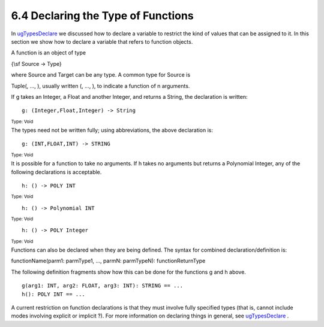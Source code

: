.. status: ok



6.4 Declaring the Type of Functions
-----------------------------------

In `ugTypesDeclare <section-2.3.html#ugTypesDeclare>`__ we discussed
how to declare a variable to restrict the kind of values that can be
assigned to it. In this section we show how to declare a variable that
refers to function objects.





A function is an object of type



{\\sf Source → Type}



| where Source and Target can be any type. A common type for Source is
Tuple(, ..., ), usually written (, ..., ), to indicate a function of n
arguments.





If g takes an Integer, a Float and another Integer, and returns a
String, the declaration is written:


.. spadInput
::

	g: (Integer,Float,Integer) -> String


.. spadMathAnswer
.. spadType

:sub:`Type: Void`



The types need not be written fully; using abbreviations, the above
declaration is:


.. spadInput
::

	g: (INT,FLOAT,INT) -> STRING


.. spadMathAnswer
.. spadType

:sub:`Type: Void`



It is possible for a function to take no arguments. If h takes no
arguments but returns a Polynomial Integer, any of the following
declarations is acceptable.


.. spadInput
::

	h: () -> POLY INT


.. spadMathAnswer
.. spadType

:sub:`Type: Void`




.. spadInput
::

	h: () -> Polynomial INT


.. spadMathAnswer
.. spadType

:sub:`Type: Void`




.. spadInput
::

	h: () -> POLY Integer


.. spadMathAnswer
.. spadType

:sub:`Type: Void`







Functions can also be declared when they are being defined. The syntax
for combined declaration/definition is:



functionName(parm1: parmType1, ..., parmN: parmTypeN):
functionReturnType







The following definition fragments show how this can be done for the
functions g and h above.


.. spadVerbatim

::

 g(arg1: INT, arg2: FLOAT, arg3: INT): STRING == ...
 h(): POLY INT == ...



A current restriction on function declarations is that they must involve
fully specified types (that is, cannot include modes involving explicit
or implicit ?). For more information on declaring things in general, see
`ugTypesDeclare <section-2.3.html#ugTypesDeclare>`__ .



